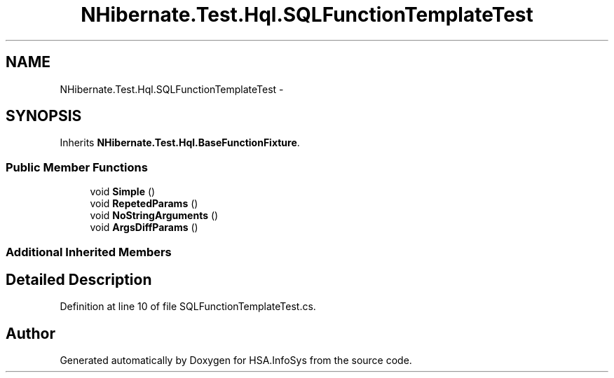 .TH "NHibernate.Test.Hql.SQLFunctionTemplateTest" 3 "Fri Jul 5 2013" "Version 1.0" "HSA.InfoSys" \" -*- nroff -*-
.ad l
.nh
.SH NAME
NHibernate.Test.Hql.SQLFunctionTemplateTest \- 
.SH SYNOPSIS
.br
.PP
.PP
Inherits \fBNHibernate\&.Test\&.Hql\&.BaseFunctionFixture\fP\&.
.SS "Public Member Functions"

.in +1c
.ti -1c
.RI "void \fBSimple\fP ()"
.br
.ti -1c
.RI "void \fBRepetedParams\fP ()"
.br
.ti -1c
.RI "void \fBNoStringArguments\fP ()"
.br
.ti -1c
.RI "void \fBArgsDiffParams\fP ()"
.br
.in -1c
.SS "Additional Inherited Members"
.SH "Detailed Description"
.PP 
Definition at line 10 of file SQLFunctionTemplateTest\&.cs\&.

.SH "Author"
.PP 
Generated automatically by Doxygen for HSA\&.InfoSys from the source code\&.
